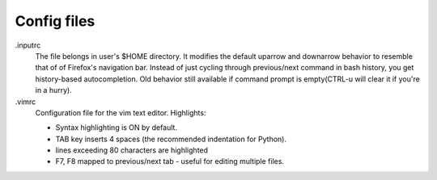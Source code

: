 Config files
############

.inputrc
  The file belongs in user's $HOME directory. It modifies the default uparrow
  and downarrow behavior to resemble that of of Firefox's navigation bar.
  Instead of just cycling through previous/next command in bash history,
  you get history-based autocompletion. Old behavior still available
  if command prompt is empty(CTRL-u will clear it if you're in a hurry).

.vimrc
  Configuration file for the vim text editor. Highlights:
  
  *  Syntax highlighting is ON by default.
  *  TAB key inserts 4 spaces (the recommended indentation for Python).
  *  lines exceeding 80 characters are highlighted
  *  F7, F8 mapped to previous/next tab - useful for editing multiple files.
